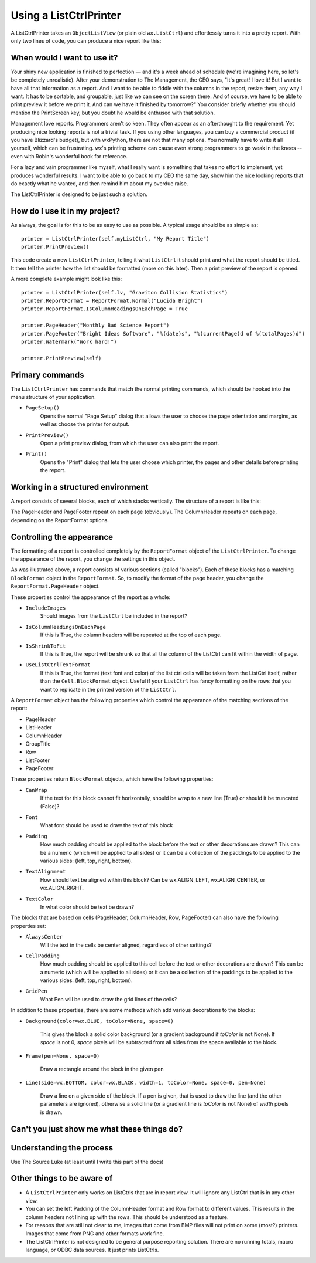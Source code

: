 .. -*- coding: UTF-8 -*-

.. _using-listctrlprinter:

Using a ListCtrlPrinter
=======================

A ListCtrlPrinter takes an ``ObjectListView`` (or plain old ``wx.ListCtrl``) and
effortlessly turns it into a pretty report. With only two lines of code, you can produce a
nice report like this:

.. image:: images/listctrlprinter-example1.png

When would I want to use it?
----------------------------

Your shiny new application is finished to perfection — and it's a week ahead of schedule
(we're imagining here, so let's be completely unrealistic). After your demonstration to
The Management, the CEO says, "It's great! I love it! But I want to have all that
information as a report. And I want to be able to fiddle with the columns in the report,
resize them, any way I want. It has to be sortable, and groupable, just like we can see on
the screen there. And of course, we have to be able to print preview it before we print
it. And can we have it finished by tomorrow?" You consider briefly whether you should
mention the PrintScreen key, but you doubt he would be enthused with that solution.

Management love reports. Programmers aren't so keen. They often appear as an afterthought
to the requirement. Yet producing nice looking reports is not a trivial task. If you using
other languages, you can buy a commercial product (if you have Blizzard's budget), but
with wxPython, there are not that many options. You normally have to write it all
yourself, which can be frustrating. wx's printing scheme can cause even strong
programmers to go weak in the knees -- even with Robin's wonderful book for reference.

For a lazy and vain programmer like myself, what I really want is something that takes no
effort to implement, yet produces wonderful results. I want to be able to go back to my
CEO the same day, show him the nice looking reports that do exactly what he wanted, and
then remind him about my overdue raise.

The ListCtrlPrinter is designed to be just such a solution.

How do I use it in my project?
-------------------------------

As always, the goal is for this to be as easy to use as possible. A typical
usage should be as simple as::

   printer = ListCtrlPrinter(self.myListCtrl, "My Report Title")
   printer.PrintPreview()

This code create a new ``ListCtrlPrinter``, telling it what ``ListCtrl`` it should print and
what the report should be titled. It then tell the printer how the list should be formatted
(more on this later). Then a print preview of the report is opened.

A more complete example might look like this::

    printer = ListCtrlPrinter(self.lv, "Graviton Collision Statistics")
    printer.ReportFormat = ReportFormat.Normal("Lucida Bright")
    printer.ReportFormat.IsColumnHeadingsOnEachPage = True

    printer.PageHeader("Monthly Bad Science Report")
    printer.PageFooter("Bright Ideas Software", "%(date)s", "%(currentPage)d of %(totalPages)d")
    printer.Watermark("Work hard!")

    printer.PrintPreview(self)

Primary commands
----------------

The ``ListCtrlPrinter`` has commands that match the normal printing commands, which should
be hooked into the menu structure of your application.


* ``PageSetup()``
    Opens the normal "Page Setup" dialog that allows the user to choose the
    page orientation and margins, as well as choose the printer for output.

* ``PrintPreview()``
    Open a print preview dialog, from which the user can also print the report.

* ``Print()``
    Opens the "Print" dialog that lets the user choose which printer, the pages and
    other details before printing the report.


Working in a structured environment
-----------------------------------

A report consists of several blocks, each of which stacks vertically. The structure of a report
is like this:

.. image:: images/listctrlprinter-structure.png


The PageHeader and PageFooter repeat on each page (obviously). The ColumnHeader
repeats on each page, depending on the ReportFormat options.


Controlling the appearance
--------------------------

The formatting of a report is controlled completely by the ``ReportFormat`` object of the
``ListCtrlPrinter``. To change the appearance of the report, you change the settings in
this object.

As was illustrated above, a report consists of various sections (called "blocks"). Each
of these blocks has a matching ``BlockFormat`` object in the ``ReportFormat``. So, to
modify the format of the page header, you change the ``ReportFormat.PageHeader`` object.

These properties control the appearance of the report as a whole:

* ``IncludeImages``
    Should images from the ``ListCtrl`` be included in the report?
* ``IsColumnHeadingsOnEachPage``
    If this is True, the column headers will be repeated at the top of each page.
* ``IsShrinkToFit``
    If this is True, the report will be shrunk so that all the column of the ListCtrl can fit within
    the width of page.
* ``UseListCtrlTextFormat``
    If this is True, the format (text font and color) of the list ctrl cells will be taken
    from the ListCtrl itself, rather than the ``Cell.BlockFormat`` object. Useful if your
    ``ListCtrl`` has fancy formatting on the rows that you want to replicate in the printed
    version of the ``ListCtrl``.


A ``ReportFormat`` object has the following properties which control the appearance of the matching
sections of the report:

* PageHeader
* ListHeader
* ColumnHeader
* GroupTitle
* Row
* ListFooter
* PageFooter


These properties return ``BlockFormat`` objects, which have the following properties:

* ``CanWrap``
    If the text for this block cannot fit horizontally, should be wrap to a new line (True)
    or should it be truncated (False)?
* ``Font``
    What font should be used to draw the text of this block
* ``Padding``
    How much padding should be applied to the block before the text or other decorations
    are drawn? This can be a numeric (which will be applied to all sides) or it can be
    a collection of the paddings to be applied to the various sides: (left, top, right, bottom).
* ``TextAlignment``
    How should text be aligned within this block? Can be wx.ALIGN_LEFT, wx.ALIGN_CENTER, or
    wx.ALIGN_RIGHT.
* ``TextColor``
    In what color should be text be drawn?

The blocks that are based on cells (PageHeader, ColumnHeader, Row, PageFooter) can also
have the following properties set:

* ``AlwaysCenter``
    Will the text in the cells be center aligned, regardless of other settings?
* ``CellPadding``
    How much padding should be applied to this cell before the text or other decorations
    are drawn? This can be a numeric (which will be applied to all sides) or it can be a
    collection of the paddings to be applied to the various sides: (left, top, right,
    bottom).
* ``GridPen``
    What Pen will be used to draw the grid lines of the cells?

In addition to these properties, there are some methods which add various decorations to
the blocks:

* ``Background(color=wx.BLUE, toColor=None, space=0)``

    This gives the block a solid color background (or a gradient background if *toColor*
    is not None). If *space* is not 0, *space* pixels will be subtracted from all sides
    from the space available to the block.

* ``Frame(pen=None, space=0)``

    Draw a rectangle around the block in the given pen

* ``Line(side=wx.BOTTOM, color=wx.BLACK, width=1, toColor=None, space=0, pen=None)``

    Draw a line on a given side of the block. If a pen is given, that is used to draw the
    line (and the other parameters are ignored), otherwise a solid line (or a gradient
    line is *toColor* is not None) of *width* pixels is drawn.

Can't you just show me what these things do?
--------------------------------------------

.. image:: images/listctrlprinter-formatting.png


Understanding the process
-------------------------

Use The Source Luke (at least until I write this part of the docs)



Other things to be aware of
---------------------------

* A ``ListCtrlPrinter`` only works on ListCtrls that are in report view. It will ignore
  any ListCtrl that is in any other view.

* You can set the left Padding of the ColumnHeader format and Row format to different
  values. This results in the column headers not lining up with the rows. This should be
  understood as a feature.

* For reasons that are still not clear to me, images that come from BMP files will not
  print on some (most?) printers. Images that come from PNG and other formats work fine.

* The ListCtrlPrinter is not designed to be general purpose reporting solution. There are
  no running totals, macro language, or ODBC data sources. It just prints ListCtrls.
